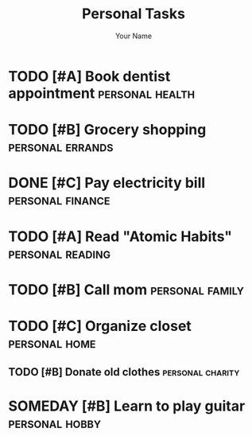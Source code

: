 #+TITLE: Personal Tasks
#+AUTHOR: Your Name

* TODO [#A] Book dentist appointment :personal:health:
  SCHEDULED: <2024-01-17 Wed>
  :PROPERTIES:
  :Effort: 0.5h
  :END:

* TODO [#B] Grocery shopping :personal:errands:
  SCHEDULED: <2024-01-16 Tue 18:00>
  :PROPERTIES:
  :Effort: 1h
  :END:

* DONE [#C] Pay electricity bill :personal:finance:
  CLOSED: [2024-01-15 Mon 10:00]

* TODO [#A] Read "Atomic Habits" :personal:reading:
  SCHEDULED: <2024-01-20 Sat 20:00>
  :PROPERTIES:
  :Effort: 1h
  :END:

* TODO [#B] Call mom :personal:family:
  DEADLINE: <2024-01-21 Sun>
  :PROPERTIES:
  :Effort: 0.5h
  :END:

* TODO [#C] Organize closet :personal:home:
  SCHEDULED: <2024-01-23 Tue>
  :PROPERTIES:
  :Effort: 2h
  :END:

** TODO [#B] Donate old clothes :personal:charity:
   SCHEDULED: <2024-01-24 Wed>
   :PROPERTIES:
   :Effort: 1h
   :END:

* SOMEDAY [#B] Learn to play guitar :personal:hobby:
  :PROPERTIES:
  :Effort: 5h
  :END:
